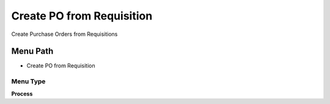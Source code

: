 
.. _functional-guide/menu/menu-create-po-from-requisition:

==========================
Create PO from Requisition
==========================

Create Purchase Orders from Requisitions

Menu Path
=========


* Create PO from Requisition

Menu Type
---------
\ **Process**\ 


.. seealso::
    :ref:`functional-guide/process/process-m_requisition_pocreate`
